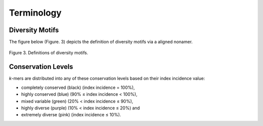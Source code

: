 Terminology
===================

Diversity Motifs
-------------------
The figure below (Figure. 3) depicts the definition of diversity motifs via a aligned nonamer.

.. figure:: images/diversityMotifs.jpg
Figure 3. Definitions of diversity motifs.


Conservation Levels
----------------------
*k*-mers are distributed into any of these conservation levels based on their index incidence value:

- completely conserved (black) (index incidence = 100%), 
- highly conserved (blue) (90% ≤ index incidence < 100%), 
- mixed variable (green) (20% < index incidence ≤ 90%), 
- highly diverse (purple) (10% < index incidence ≤ 20%) and 
- extremely diverse (pink) (index incidence ≤ 10%).